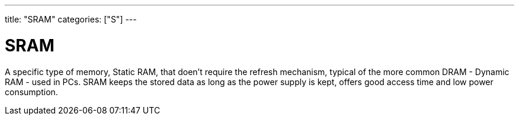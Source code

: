 ---
title: "SRAM"
categories: ["S"]
---

= SRAM

A specific type of memory, Static RAM, that doen't require the refresh mechanism, typical of the more common DRAM - Dynamic RAM - used in PCs. SRAM keeps the stored data as long as the power supply is kept, offers good access time and low power consumption.
